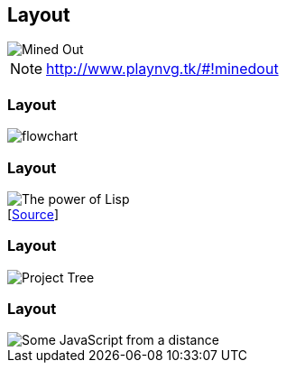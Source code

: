 [data-transition="none"]
== Layout


image::mined-out.gif[Mined Out]

[NOTE.speaker]
--
http://www.playnvg.tk/#!minedout
--

[data-transition="none"]
=== Layout

image::flowchart.png[]

[data-transition="none"]
=== Layout

image::haduken.jpg[The power of Lisp]
++++
[<a href='https://twitter.com/hmemcpy/status/897528863680602113/'>Source</a>]
++++

[data-transition="none"]
=== Layout

image::webstorm.png[Project Tree]

[data-transition="none"]
=== Layout

image::rillet.png[Some JavaScript from a distance]